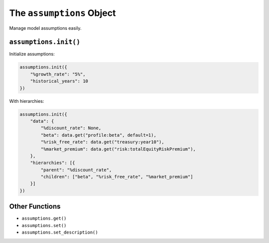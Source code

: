 The ``assumptions`` Object
==========================

Manage model assumptions easily.

``assumptions.init()``
----------------------

Initialize assumptions:

.. code-block:: python

   assumptions.init({
       "%growth_rate": "5%",
       "historical_years": 10
   })

With hierarchies:

.. code-block:: python

   assumptions.init({
       "data": {
           "%discount_rate": None,
           "beta": data.get("profile:beta", default=1),
           "%risk_free_rate": data.get("treasury:year10"),
           "%market_premium": data.get("risk:totalEquityRiskPremium"),
       },
       "hierarchies": [{
           "parent": "%discount_rate",
           "children": ["beta", "%risk_free_rate", "%market_premium"]
       }]
   })

Other Functions
---------------

- ``assumptions.get()``
- ``assumptions.set()``
- ``assumptions.set_description()``
